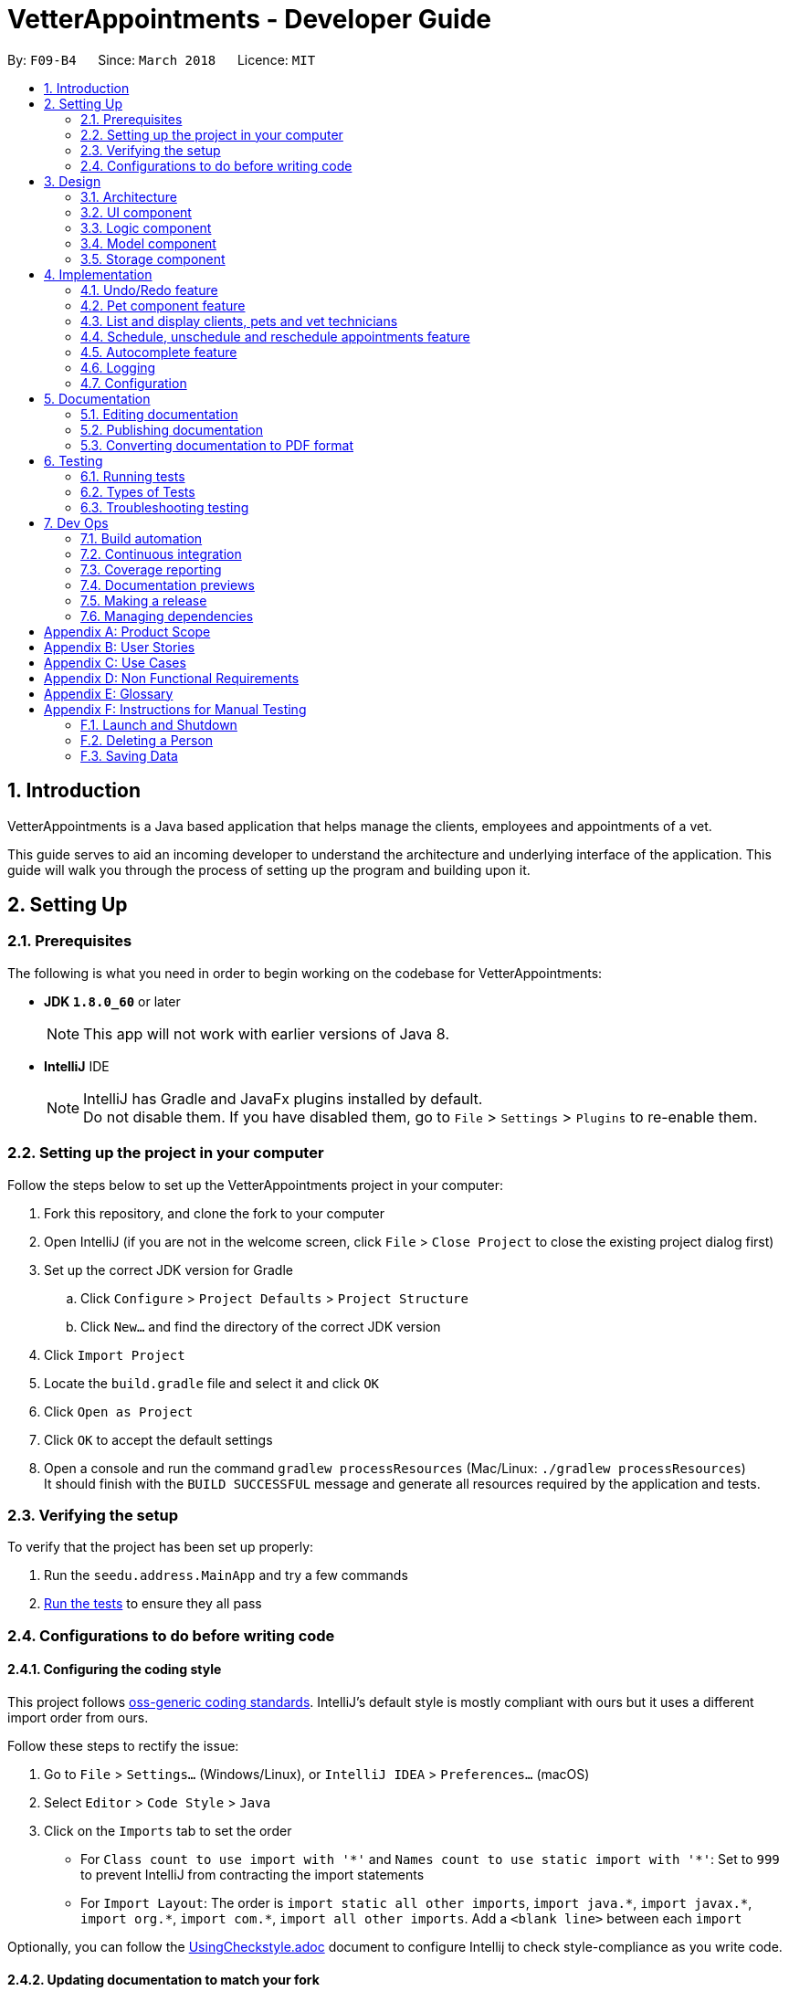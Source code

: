 = VetterAppointments - Developer Guide
:toc:
:toc-title:
:toc-placement: preamble
:sectnums:
:imagesDir: images
:stylesDir: stylesheets
:xrefstyle: full
ifdef::env-github[]
:tip-caption: :bulb:
:note-caption: :information_source:
endif::[]
:repoURL: https://github.com/CS2103JAN2018-F09-B4/main/tree/master

By: `F09-B4`      Since: `March 2018`      Licence: `MIT`

== Introduction

VetterAppointments is a Java based application that helps manage the clients, employees and appointments of a vet.

This guide serves to aid an incoming developer to understand the architecture and underlying interface of the application.
This guide will walk you through the process of setting up the program and building upon it.

== Setting Up

=== Prerequisites

The following is what you need in order to begin working on the codebase for VetterAppointments:

* *JDK `1.8.0_60`* or later
+
[NOTE]
This app will not work with earlier versions of Java 8.
+

* *IntelliJ* IDE
+
[NOTE]
IntelliJ has Gradle and JavaFx plugins installed by default. +
Do not disable them. If you have disabled them, go to `File` > `Settings` > `Plugins` to re-enable them.


=== Setting up the project in your computer

Follow the steps below to set up the VetterAppointments project in your computer:

. Fork this repository, and clone the fork to your computer
. Open IntelliJ (if you are not in the welcome screen, click `File` > `Close Project` to close the existing project dialog first)
. Set up the correct JDK version for Gradle
.. Click `Configure` > `Project Defaults` > `Project Structure`
.. Click `New...` and find the directory of the correct JDK version
. Click `Import Project`
. Locate the `build.gradle` file and select it and click `OK`
. Click `Open as Project`
. Click `OK` to accept the default settings
. Open a console and run the command `gradlew processResources` (Mac/Linux: `./gradlew processResources`) +
It should finish with the `BUILD SUCCESSFUL` message and generate all resources required by the application and tests.

=== Verifying the setup

To verify that the project has been set up properly:

. Run the `seedu.address.MainApp` and try a few commands
. <<Testing,Run the tests>> to ensure they all pass

=== Configurations to do before writing code

==== Configuring the coding style

This project follows https://github.com/oss-generic/process/blob/master/docs/CodingStandards.adoc[oss-generic coding standards]. IntelliJ's default style is mostly compliant with ours but it uses a different import order from ours. +

Follow these steps to rectify the issue:

. Go to `File` > `Settings...` (Windows/Linux), or `IntelliJ IDEA` > `Preferences...` (macOS)
. Select `Editor` > `Code Style` > `Java`
. Click on the `Imports` tab to set the order

* For `Class count to use import with '\*'` and `Names count to use static import with '*'`: Set to `999` to prevent IntelliJ from contracting the import statements
* For `Import Layout`: The order is `import static all other imports`, `import java.\*`, `import javax.*`, `import org.\*`, `import com.*`, `import all other imports`. Add a `<blank line>` between each `import`

Optionally, you can follow the <<UsingCheckstyle#, UsingCheckstyle.adoc>> document to configure Intellij to check style-compliance as you write code.

==== Updating documentation to match your fork

After forking the repository, links in the documentation will still point to the `CS2103JAN2018-F09-B4/main` repository.
If you plan to develop this as a separate product (i.e. instead of contributing to `CS2103JAN2018-F09-B4/main`), you should replace the URL in the variable `repoURL` in `DeveloperGuide.adoc` and `UserGuide.adoc` with the URL of your fork.

==== Setting up CI

Set up Travis to perform Continuous Integration (CI) for your fork. See <<UsingTravis#, UsingTravis.adoc>> to learn how to set it up.

After setting up Travis, you can optionally set up coverage reporting for your team fork (see <<UsingCoveralls#, UsingCoveralls.adoc>>).

[NOTE]
Coverage reporting could be useful for a team repository that hosts the final version but it is not that useful for your personal fork.

Optionally, you can set up AppVeyor as a second CI (see <<UsingAppVeyor#, UsingAppVeyor.adoc>>).

[NOTE]
Having both Travis and AppVeyor ensures your App works on both Unix-based platforms and Windows-based platforms (Travis is Unix-based and AppVeyor is Windows-based).


== Design

[[Design-Architecture]]
=== Architecture

The *_Architecture Diagram_* given below in figure 3-1 explains the high-level design of the application.

.Architecture Diagram
image::Architecture.png[width="600", caption="Figure 3-1. "]

[TIP]
The `.pptx` files used to create diagrams in this document can be found in the link:{repoURL}/docs/diagrams/[diagrams] folder. To update a diagram, modify the diagram in the pptx file, select the objects of the diagram, and choose `Save as picture`.

Given below is a quick overview of each component.

`Main` has only one class called link:{repoURL}/src/main/java/seedu/address/MainApp.java[`MainApp`]. It is responsible for:

* At application launch: Initializing the components in the correct sequence, and connecting them up with each other
* At application shut down: Shutting down the components and invoking cleanup methods where necessary

`Commons` represents a collection of classes used by multiple other components. These classes can be found in the seedu.addressbook.commons package.
Two of those classes play important roles at the architecture level:

* `EventsCenter`: This class (written using https://github.com/google/guava/wiki/EventBusExplained[Google's Event Bus library]) is used by components to communicate with other components using events (i.e. a form of _Event Driven_ design)
* `LogsCenter`: This class is used by many other classes to write log messages to the application's log file

The rest of the application consists of the following four components:

* <<Design-Ui,*`UI`*>>: Handles the user interface of the application
* <<Design-Logic,*`Logic`*>>: Executes commands
* <<Design-Model,*`Model`*>>: Holds the data of the application in-memory
* <<Design-Storage,*`Storage`*>>: Reads data from, and writes data to the hard disk

Note that each of the four components:

* Define its _API_ in an `interface` with the same name as the component
* Expose its functionality using a `{Component Name}Manager` class

For example, the `Logic` component (see Figure 3-2 given below) defines its API in the `Logic.java` interface and exposes its functionality using the `LogicManager.java` class.

.Logic Component Class Diagram
image::LogicClassDiagram.png[width="800", caption="Figure 3-2. "]

[discrete]
==== Events-Driven nature of the design

Figure 3-3 shows a _Sequence Diagram_ of how the components interact for the scenario where the user issues the command `delete 1`.

.Sequence Diagram of Component Interactions for `delete 1` Command (part 1)
image::SDforDeletePerson.png[width="800", caption="Figure 3-3. "]

[NOTE]
Note how the `Model` simply raises a `AddressBookChangedEvent` when the application's data is changed, instead of asking the `Storage` to save the updates to the hard disk.

The diagram below (Figure 3-4) shows how the `EventsCenter` reacts to that event, which eventually results in the updates being saved to the hard disk and the status bar of the UI being updated to reflect the 'Last Updated' time.

.Sequence Diagram of Component Interactions for `delete 1` Command (part 2)
image::SDforDeletePersonEventHandling.png[width="800", caption="Figure 3-4. "]

[NOTE]
Note how the event is propagated through the `EventsCenter` to the `Storage` and `UI` without `Model` having to be coupled to either of them. This is an example of how this Event Driven approach helps us reduce direct coupling between components.

The following four sections in this guide will give more details of each component.

[[Design-Ui]]
=== UI component

The diagram below (Figure 3-5) represents the structure of the `UI` componenet in VetterAppointments.

.Structure of the UI Component
image::UiClassDiagram.png[width="800", caption="Figure 3-5. "]

*API* : link:{repoURL}/src/main/java/seedu/address/ui/Ui.java[`Ui.java`]

As seen in figure 3-5, `UI` consists of a `MainWindow` that is made up of parts e.g.`CommandBox`, `ResultDisplay`, `ClientListPanel`,
`PetListPanel`, `VetTechnicianListPanel`, `ApptListPanel`, `StatusBarFooter` etc.
All these, including the `MainWindow`, inherit from the abstract `UiPart` class.

The `UI` component uses the JavaFx UI framework. The layout of these UI parts are defined in matching `.fxml` files that can be found in the `src/main/resources/view` folder.
For example, the layout of the link:{repoURL}/src/main/java/seedu/address/ui/MainWindow.java[`MainWindow`] is specified in link:{repoURL}/src/main/resources/view/MainWindow.fxml[`MainWindow.fxml`].

The `UI` component:

* Executes user commands using the `Logic` component
* Binds itself to some data in the `Model` so that the UI can auto-update when data in the `Model` changes
* Responds to events raised from various parts of the application and updates the UI accordingly

[[Design-Logic]]
=== Logic component

The diagram below (Figure 3-6) represents the structure of the `Logic` componenet in VetterAppointments.

[[fig-LogicClassDiagram]]
.Structure of the Logic Component
image::LogicClassDiagram.png[width="800", caption="Figure 3-6. "]

Figure 3-7 shows finer details concerning `XYZCommand` and `Command` in Figure 3-6.

.Structure of Commands in the Logic Component.
image::LogicCommandClassDiagram.png[width="800", caption="Figure 3-7. "]

*API* :
link:{repoURL}/src/main/java/seedu/address/logic/Logic.java[`Logic.java`]

`Logic` uses the `AddressBookParser` class to parse the user command.
This results in a `Command` object which is executed by the `LogicManager`.
The command execution can affect the `Model` (e.g. adding a person) and/or raise events.
The result of the command execution is encapsulated as a `CommandResult` object which is passed back to the `Ui`.

Figure 3-8 shows the Sequence Diagram for interactions within the `Logic` component for the `execute("delete 1")` API call.

.Sequence Diagram of Interactions Inside the Logic Component for the `delete 1` Command
image::DeletePersonSdForLogic.png[width="800", caption="Figure 3-8. "]

[[Design-Model]]
=== Model component

The diagram below (Figure 3-9) represents the structure of the `Model` componenet in VetterAppointments.

.Structure of the Model Component
image::ModelClassDiagram.png[width="800", caption="Figure 3-9. "]

*API* : link:{repoURL}/src/main/java/seedu/address/model/Model.java[`Model.java`]

`Model` represents the in-memory model of VetterAppointments data. All the data is managed by the `ModelManager` which can modify the data in the `AddressBook`. All the data are stored in `ObservableList<...>` within the `AddressBook`, any data modification will update the respective objects `ObservableList<...>`.

The `Model` component:

* Stores a `UserPref` object that represents the user's preferences
* Stores the application's data
* Exposes several unmodifiable `ObservableList<...>` for each object that can be 'observed' so that the UI can bound to this list and automatically update the UI when the data in the list changes
* Does not depend on any of the other three components

[[Design-Storage]]
=== Storage component

The diagram below (Figure 3-10) represents the structure of the `Storage` componenet in VetterAppointments.

.Structure of the Storage Component
image::StorageClassDiagram.png[width="800", caption="Figure 3-10. "]

*API* : link:{repoURL}/src/main/java/seedu/address/storage/Storage.java[`Storage.java`]

`Storage` reads and write data from and to the computer local storage. The `StorageManager` handles the storage of the data in local storage. On application start, the `Storage` component will load the data from local storage into the application. Whenever the data is modified, `StorageManager` will then write the changes to the local storage.

The `Storage` component:

* Saves `UserPref` objects in json format and read it back
* Saves the application's data in xml format and read it back

== Implementation

This section describes some noteworthy details on how certain features are implemented.

// tag::undoredo[]
=== Undo/Redo feature
==== Current implementation

The undo/redo mechanism is facilitated by an `UndoRedoStack`, which resides inside `LogicManager`. It supports undoing and redoing of commands that modifies the state of VetterAppointments (e.g. `add`, `edit`). Such commands will inherit from `UndoableCommand`.

`UndoRedoStack` only deals with `UndoableCommands`. Commands that cannot be undone will inherit from `Command` instead. Figure 4-1 shows the inheritance diagram for commands.

.Logic Command Class Diagram
image::LogicCommandClassDiagram.png[width="800", caption="Figure 4-1. "]

As you can see from the diagram, `UndoableCommand` adds an extra layer between the abstract `Command` class and concrete commands that can be undone, such as the `DeleteCommand`. Note that extra tasks need to be done when executing a command in an _undoable_ way, such as saving the state of VetterAppointments before execution. `UndoableCommand` contains the high-level algorithm for those extra tasks while the child classes implements the details of how to execute the specific command. Note that this technique of putting the high-level algorithm in the parent class and lower-level steps of the algorithm in child classes is also known as the https://www.tutorialspoint.com/design_pattern/template_pattern.htm[template pattern].

Commands that are not undoable are implemented this way:
[source,java]
----
public class ListCommand extends Command {
    @Override
    public CommandResult execute() {
        // ... list logic ...
    }
}
----

With the extra layer, the commands that are undoable are implemented this way:
[source,java]
----
public abstract class UndoableCommand extends Command {
    @Override
    public CommandResult execute() {
        // ... undo logic ...

        executeUndoableCommand();
    }
}

public class DeleteCommand extends UndoableCommand {
    @Override
    public CommandResult executeUndoableCommand() {
        // ... delete logic ...
    }
}
----

Suppose that the user has just launched the application. The `UndoRedoStack` will be empty at the beginning.

The user executes a new `UndoableCommand`, `delete 5`, to delete the 5th client in VetterAppointments. The current state of VetterAppointments is saved before the `delete 5` command executes. The `delete 5` command will then be pushed onto the `undoStack` as shown below in figure 4-2 (the current state is saved together with the command).

.Undo/Redo Initial Stack Diagram
image::UndoRedoStartingStackDiagram.png[width="800", caption="Figure 4-2. "]

As the user continues to use the program, more commands are added into the `undoStack`. For example, the user may execute `add n/David ...` to add a new person and the command will be pushed onto the `undoStack` as shown below in figure 4-3.

.Undo/Redo New Command Stack Diagram
image::UndoRedoNewCommand1StackDiagram.png[width="800", caption="Figure 4-3. "]

[NOTE]
If a command fails its execution, it will not be pushed to the `UndoRedoStack` at all.

The user now decides that adding the person was a mistake, and decides to undo that action using `undo`.

The program will pop the most recent command out of the `undoStack` and push it back to the `redoStack` as shown below in figure 4-4. Next the program will restore the VetterAppointments to the state before the `add` command was executed.

.Undo/Redo Executed Undo Command Stack Diagram
image::UndoRedoExecuteUndoStackDiagram.png[width="800", caption="Figure 4-4. "]

[NOTE]
If the `undoStack` is empty, then there are no other commands left to be undone, and an `Exception` will be thrown when popping the `undoStack`.

Figure 4-5 shows a sequence diagram of how the undo operation works:

.Sequence Diagram of Undo/Redo operation
image::UndoRedoSequenceDiagram.png[width="800", caption="Figure 4-5. "]

The redo does the exact opposite (pops from `redoStack`, push to `undoStack`, and restores VetterAppointments to the state after the command is executed).

[NOTE]
If the `redoStack` is empty, then there are no other commands left to be redone, and an `Exception` will be thrown when popping the `redoStack`.

The user now decides to execute a new command, `clear`. As before, `clear` will be pushed into the `undoStack`. This time the `redoStack` is no longer empty. It will be purged as it no longer make sense to redo the `add n/David` command, as shown below in figure 4-6 (this is the behavior that most modern desktop applications follow).

.Undo/Redo New Command Stack Diagram (Clear)
image::UndoRedoNewCommand2StackDiagram.png[width="800", caption="Figure 4-6. "]

Commands that are not undoable are not added into the `undoStack`. For example, `list`, which inherits from `Command` rather than `UndoableCommand`, will not be added after execution, as shown below in figure 4-7.

.Undo/Redo New Command Stack Diagram (List)
image::UndoRedoNewCommand3StackDiagram.png[width="800", caption="Figure 4-7. "]

Figure 4-8 below shows the activity diagram that summarize what happens inside the `UndoRedoStack` when a user executes a new command.

.Undo/Redo Activity Digram
image::UndoRedoActivityDiagram.png[width="650", caption="Figure 4-8. "]

==== Design considerations

===== Aspect: Implementation of `UndoableCommand`

* **Alternative 1 (current choice):** Add a new abstract method `executeUndoableCommand()`
** Pros: We will not lose any undone/redone functionality as it is now part of the default behaviour. Classes that deal with `Command` do not have to know that `executeUndoableCommand()` exist.
** Cons: It is hard for new developers to understand the template pattern.
* **Alternative 2:** Just override `execute()`
** Pros: It does not involve the template pattern, so it is easier for new developers to understand.
** Cons: Classes that inherit from `UndoableCommand` must remember to call `super.execute()` or they will lose the ability to undo/redo.

===== Aspect: How undo & redo executes

* **Alternative 1 (current choice):** Save a copy of the entire data of VetterAppointments
** Pros: It is easy to implement.
** Cons: There may be performance issues in terms of memory usage.
* **Alternative 2:** Modify each individual command to undo/redo by itself.
** Pros: Less memory will be used (e.g. for `delete`, just save the person being deleted).
** Cons: We must ensure that the implementation of each individual command are correct.


===== Aspect: Type of commands that can be undone/redone

* **Alternative 1 (current choice):** Only include commands that modifies VetterAppointments (`add`, `clear`, `edit`).
** Pros: We only revert changes that are hard to change back (the view can easily be re-modified as no data are lost).
** Cons: The user might think that undo also applies when the list is modified (undoing filtering for example), only to realize that it does not do that, after executing `undo`.
* **Alternative 2:** Include all commands
** Pros: It might be more intuitive for the user.
** Cons: The user has no way of skipping such commands if he or she just want to reset the state of VetterAppointments and not the view.


===== Aspect: Data structure to support the undo/redo commands

* **Alternative 1 (current choice):** Use separate stack for undo and redo
** Pros: It is easy to understand for new Computer Science student undergraduates to understand, who are likely to be * the new incoming developers of our project.
** Cons: The logic is duplicated twice. For example, when a new command is executed, we must remember to update * both `HistoryManager` and `UndoRedoStack`.
* **Alternative 2:** Use `HistoryManager` for undo/redo
** Pros: We do not need to maintain a separate stack, and just reuse what is already in the codebase.
** Cons: We are required to deal with commands that have already been undone: We must remember to skip these commands. This violates Single Responsibility Principle and Separation of Concerns as `HistoryManager` now needs to do two different things.
// end::undoredo[]

// tag::mdazharPet[]
=== Pet component feature

==== Reasons for implementation

VetterAppointments is designed for vets to manage his team of vet technicians, clients and most importantly, the pets.
The Pet component feature stores the necessary Pet details like name, gender, age, tags as well as appointments.
Such details are essential to facilitate other functions such as viewing the client's appointments and the pet's appointments on the GUI.

==== Current implementation

*Model component* +
Currently the `Pet` object is initialized by calling it's constructor. The constructor
initializes the four fields of `Pet` to respective arguments supplied by the user. +

*Constructing a `Pet` object*
[source,java]
----
public Pet(PetName petName, PetAge petAge, PetGender petGender, Set<Tag> tags) {
    requireAllNonNull(petName, petAge, petGender, tags);
    this.petName = petName;
    this.petAge = petAge;
    this.petGender = petGender;
    this.tags = tags;
}
----
Explanation for arguments: +

`PetName`: A class that takes in a String supplied by the user with the prefix `pn/`. It stores the details of the pet name
and creates an object for the `Pet` constructor to consume.
[NOTE]
The `PetName` validates the name of the pet supplied. Only alphanumeric characters are allowed. +

The constraints for a valid pet name is implemented this way:
[source,java]
----
public static final String PETNAME_VALIDATION_REGEX = "[\\p{Alnum}][\\p{Alnum} ]*";
----

`PetAge`: A class that takes in a String supplied by the user with the prefix `pa/`. It then stores the details of the pet age
and creates an object for the `Pet` constructor to consume.
[NOTE]
The `PetAge` validates the age supplied by the user. Only 1-2 digit numbers are allowed. +

The constraints for a valid pet age is implemented this way:
[source,java]
----
public static final String PET_VALIDATIONS_REGEX = "\\d{1,2}";
----

`Petgender`: A class that takes in a String supplied by the user with the prefix `pg/`. It stores the pet gender details
and creates an object for the `Pet` constructor to consume.
[NOTE]
The `PetGender` validates for supplied gender. Only M or F is allowed, representing Male or Female.
It is case insensitive. +

The constraints for a valid pet gender is implemented this way:
[source,java]
----
public static final String GENDER_VALIDATION_REGEX = "[m,f,M,F]";
----

`Set<Tag>`: In addition to the PetName, PetAge and PetGender, a `Set<Tag>` is also needed for the construction of a `Pet` object. +
[NOTE]
The tags for a pet is used to represent the species and breed for that particular pet. +

All the `Pet` objects that were created in the program will be stored in a class called `UniquePetList`.
The `UniquePetList` class ensures that no duplicates of the same pet are stored inside the program.

The figure below shows a simple overview of the `Pet` class. +

.Pet class diagram snippet
image::pet_diagram_snippet.png[width="780", caption="Figure 4-9. "]

*Logic component* +
The `Pet` object interacts with several commands in the program. +

. `addp`
. `deletep`
. `addappttopet`
. `removeapptfrompet`
. `sortp`

*Storage component* +
All pet details will be stored in a separate XML file.

*UI component* +
All pet information will be displayed in the UI in a `PetListPanel`. All changes made to the pet will be reflected immediately after interacting with the commands.

==== Design considerations

===== Aspect: Implementation of Appointment class,  Pet class & Client class
* *Alternative 1 (current choice):* Make a wrapper class that associates
a pet and a client together. With that association class, insert the object into
an appointment object. Have the appointment class that sets and gets the client
and pet association class.
** Pros: Reduces coupling and increases cohesion. The appointment class will now be
the overheading class that takes in the pet and client.
** Cons: Increases the code and program complexity. To amend the details of a client/pet
after insertion into an appointment will be inefficient.

* *Alternative 2:* Make the Pet class take in Appointment and Client object.
** Pros: Querying each component will be simplified and fast. Code will be easier to
understand while still respecting the OOP principle.
** Cons: Hugely increases coupling. There will be too many null objects or dependencies
on other class components.
// end::mdazharPet[]

// tag::listperson[]
=== List and display clients, pets and vet technicians

==== Current implementation

The side bar of the user interface implements a `TabPane` with three tabs,
'Client', 'Pet' and 'Vet Tech' where clicking on each tab will show the
corresponding list. We will use the pet list to demonstrate the implementation.

The 'Pet' `Tab` consists of a `StackPane` called `petListPanelPlaceholder` in the `MainWindow.fxml` file.

In the `MainWindow.java` file, the `petListPanel`
retrieves the updated list of pets from `logic`, and the `petListPanel` is added to `petListPanelPlaceholder` to be displayed this way:

[source, java]
----
public class MainWindow extends UiPart<Stage> {
    void fillInnerParts() {
        petListPanel = new PetListPanel(logic.getFilteredPetList());
        petListPanelPlaceholder.getChildren().add(petListPanel.getRoot());
        // ...other placeholders...
    }
}
----

The `PetListPanel` is a `ListView` which contains a list of `PetCard` which is implemented this way:

[source, java]
----
public class PetListPanel extends UiPart<Region> {

    @FXML
    private ListView<PetCard> petListView;

    private void setConnections(ObservableList<Pet> petList) {
        ObservableList<PetCard> mappedList = EasyBind.map(
                petList, (pet) -> new PetCard(pet, petList.indexOf(pet) + 1));
        petListView.setItems(mappedList);
        petListView.setCellFactory(listView -> new PetListViewCell());
    }
}
----

The `PetCard` contains a single pet and sets the pet's details and the layout of the display of details.

Figure 4-10 below is a screenshot of the final displayed pet list, where each pet, for example 'Garfield',
is contained in a `PetCard`, and the cards of all pets are presented in a list form by using `PetListPanel`.

.Screenshot of a List of Pets
image::list_pet.PNG[width="350" caption="Figure 4-10. "]

Aside from toggling the lists by clicking on the tabs, the `list` command is implemented to take in a parameter
of either 'client', 'pet' or 'vettech' so that the list view updates appropriately when the `list` command is used.

Depending on the parameter, the `ListCommand` creates and adds `ChangeListTabEvent`
to `EventCenter`, which is implemented this way:
[source, java]
----
public class ListCommand extends Command {
    @Override
        public CommandResult execute() throws CommandException {

            switch (targetType) {
            case "pet":
                model.updateFilteredPetList(PREDICATE_SHOW_ALL_PET);
                EventsCenter.getInstance().post(new ChangeListTabEvent(1));
                break;
                // ...other cases...
            }
            // ...return...
        }
}
----

The `MainWindow` then handles the `ChangeListTabEvent` by changing to the corresponding list on the UI display,
and updates `logic` with the index of the current list so that other commands like `edit` and `delete`
can perform the command on the correct list, which is implemented this way:

[source, java]
----
public class MainWindow extends UiPart<Stage> {
    @Subscribe
    private void handleChangeListTabEvent(ChangeListTabEvent event) {
        changeTo(event.targetList);
        logic.setCurrentList(event.targetList);
    }
    private void changeTo(int list) {
        Platform.runLater(() -> {
            listPanel.getSelectionModel().select(list);
        });
    }
}
----

With this implementation, whether changing list by mouse-click or by command,
the application always contains the index of the current list being viewed,
so that the correct list will be displayed, and so that all other commands will
be executed on the correct list.

==== Design considerations
===== Aspect: Implementation of toggling between lists
* **Alternative 1 (current choice):** Client, Pet and Vet Tech lists are stored in three separate tabs,
and an event is handled to toggle between the tabs to display the corresponding list
** Pros: There are clickable tabs on the UI for easy toggling with both typing and mouse-click.
** Cons: The `MainWindow` needs to handle the event to switch to the correct tab.
* **Alternative 2:** Have a single display without tabs, and update it with either Client, Pet or Vet Tech list when the `list`
command is executed
** Pros: There is no need to create a new event and handle it.
** Cons: The displayed list needs to be updated every time `list` command is executed, reducing efficiency.
// end::listperson[]

// tag::scheduleappt[]
=== Schedule, unschedule and reschedule appointments feature
==== Reasons for implementation
These features support the main functionality of *VetterAppointments* which is to facilitate the process of scheduling and organizing appointments.

==== Current implementation
*Model component* +
In order to schedule an appointment, the Vet must create an appointment by specifying the date, time, duration and a brief description.

The diagram figure 4-11 below illustrates the overview of the appointment class. +

.Overview the Appointment Class in VetterAppointments
image::ModelAppointmentClassDiagram.png[width="780", caption="Figure 4-11. "]

As you can see from the class diagram figure 4-11, there are four attributes of an appointment and each of them is implemented by an individual class.


We are not using the java date and time class but implementing our self-defined classes. The reason is to check the invalidity more efficiently.

The diagrams figure 4-12 below shows the class diagram for date and time. +

.Date and Time Class Diagram Snippets
image::AppointmentClassDemo.png[width="500", caption="Figure 4-12. "]

The methods to check for for a valid date are implemented this ways:

* check for format

[source,java]
----
 public static final String DATE_VALIDATION_REGEX =
            "([2-9][0-9][1-9][89])-(0?[1-9]|1[012])-(0?[1-9]|[12][0-9]|3[01])";
----
By checking the date regex, only date entered in the format of YYYY-MM-DD will be accepted.

* check for valid years

[source,java]
----
private static final int YEAR_LOWER_BOUND = 2018;

public static boolean isValidYear(int test) {
        return test >= YEAR_LOWER_BOUND;
    }
----

[NOTE]
The year should be later than 2018.

* check for valid days

The code below shows all static values used to check for the validity of a given date.

[source,java]
----
private static final int BIG_MONTH_DAY = 31;
private static final int SMALL_MONTH_DAY = 30;
private static final int FEB_LEAP_YEAR_DAY = 29;
private static final int FEB_NONLEAP_YEAR_DAY = 28;
private  static final String[] BIG_MONTH = {"01", "03", "05", "07", "08", "10", "12"};
private  static final String[] SMALL_MONTH = {"04", "06", "09", "11"};
----

The code below shows actual implementation on validating values for a given date.
[source,java]
----
public static Boolean isValidDaysInMonth(String test) {
        int testYear = getYear(test);
        String testMonth = getMonth(test);
        int testDay = getDay(test);
        int daysInMonth;

        if (Arrays.asList(BIG_MONTH).contains(testMonth)) {
            daysInMonth = BIG_MONTH_DAY;
        } else if (Arrays.asList(SMALL_MONTH).contains(testMonth)) {
            daysInMonth = SMALL_MONTH_DAY;
        } else {
            if (isLeapYear(testYear)) {
                daysInMonth = FEB_LEAP_YEAR_DAY;
            } else {
                daysInMonth = FEB_NONLEAP_YEAR_DAY;
            }
        }
        return testDay <= daysInMonth;
    }
----

By checking whether the given month is big, small or February, we can compare the day entered with the last day in the month.
If the the day given is less than or equal to the last day in the month then the date entered by the user can be considered valid.

The code below shows how to determine a leap year:
[source,java]
----
private static final int LEAP_YEAR_DIVIDER = 4;
private static final int CENTURY_YEAR_DIVIDER = 100;
private static final int CENTURY_LEAP_YEAR_DIVIDER = 400;
private static final int LEAP_YEAR_REMAINDER = 0;

 public static boolean isLeapYear(int test) {
    if ((test % CENTURY_LEAP_YEAR_DIVIDER == LEAP_YEAR_REMAINDER)
        || ((test % LEAP_YEAR_DIVIDER == LEAP_YEAR_REMAINDER)
        && (test % CENTURY_YEAR_DIVIDER != LEAP_YEAR_REMAINDER))) {
        return true;
    } else {
        return false;
    }
 }
----


The method to check for a valid time is implemented this way:

[source,java]
----
 public static final String TIME_VALIDATION_REGEX = "([01]?[0-9]|2[0-3]):([0-5][0-9])";
----
By checking the time regex, only time entered in the format of HH:MM will be accepted.

[NOTE]
Time is expressed in 24 hour format hence hour ranges from 00 to 23 and minute from 01 to 60. +

The diagram(Figure 4-13) below shows the class diagram of duration. +

.Duration Class Diagram Snippet
image::AppointmentClassDemo2.png[width="500", caption="Figure 4-13. "]

The method to check for a valid duration is implemented this way:
[source,java]
----
 public static final String DURATION_VALIDATION_REGEX = "(1[5-9]|[2-9][0-9]|1[01][0-9]|120)";
----

[NOTE]
Duration can be either two or three digit number and the value is in minute.

The diagram figure 4-14 below shows the class diagram of appointment. +

.Appointment Class Diagram Snippet
image::AppointmentClassDemo3.png[width="500", caption="Figure 4-14. "]

To differentiate appointments, the equals method is implemented this way:

[source,java]
----
public boolean equals(Object other) {
    ......
    ......
    Appointment otherAppointment = (Appointment) other;
    return otherAppointment.getDate().equals(this.getDate())
           && otherAppointment.getTime().equals(this.getTime());
}
----

[NOTE]
Only date and time are responsible for duplicate appointments.

*Logic component* +
The following sequence diagram figure 4-15 shows how the schedule command works. +

.Sequence Diagram of Interactions inside the Logic Component for `schedule date time duration` Command
image::ScheduleLogicSequenceDiagram.png[width="800", caption="Figure 4-15. "]

As you can see from the above diagram, the schedule command first goes to the `logicManager` and then gets parsed by the `ScheduleCommandParser`.
After getting the appointment object from `Model`, the command result is returned to `LogicManager`.

*Storage component* +
The following diagram figure 4-16 shows how the appointment is being stored in VetterAppointments. +

.Appointment Storage Class Diagram
image::AppointmentStorageClassDiagram.png[width="800", caption="Figure 4-16. "]

As shown in the above diagram figure 4-16, appointments are saved and read back in xml format.

==== Design considerations

===== Aspect: Implementation of appointment class
* ** Alternative 1 (current choice): ** Use aggregation association
** Pros: All objects such as date, time, duration and description can survive individually which means ending one entity will not effect the other entity.
Aggregation also helps to reduce class coupling.
** Cons: The association is weak.
* ** Alternative 2: **Use composition association
** Pros: It ensures a strong association between all parts.
** Cons: The composed objects cannot exist without the other entity.

==== Aspect: Implementation of date and time classes
* ** Alternative 1: **(current choice) Use self defined classes
** Pros: You have the full knowledge of the implementation of the methods and characteristic of attributes. As a result, you can customize the class to make it answer quries more efficiently.
** Cons: It is easier to make mistake when implementing the methods.
* ** Alternative 2: ** Use java class library
** Pros: It is very simple to use. You only care about the functions rather than the implementation.
** Cons: The lack of the knowledge about implementation make the debugging hardr. In addition, you may need to create extra methods in order to perform certain functions that are not defined in the class.
// end::scheduleappt[]

// tag::autocomplete[]
=== Autocomplete feature

==== Reasons for implementation

The autocomplete feature will allow vets to type their commands quicker as some of the commands require several input from the vet. With the autocomplete feature, vets will be able to execute commands faster to save time.

==== Current implementation

The autocomplete mechanism is facilitated by `AutoCompleteManager`, which resides inside `LogicManager`. It supports the auto completion of incomplete commands by providing a list of auto completed command from a given incomplete command.

A underlying `Trie` data structure is used to facilitate the `AutoCompleteManager` functionality.
The `Trie` only supports the auto completion of commands provided by `AutoCompleteManager`. The `CommandParameterSyntaxHandler` which resides in `AutocompleteManager` supports the auto completion of parameters for commands.

Figure 4-17 shows the class diagram of the autocomplete implementation.

.AutoComplete Implementation Class Diagram
image::LogicAutoCompleteClassDiagram.png[width="800", caption="Figure 4-17. "]

The `CommandBox` will interact with the AutoCompleteManager from using the `LogicManager`.
When the user presses tab in the command box area, the `CommandBox` will handle the tab key press and executes the `autoCompleteUserInput()` method.

[source,java]
----
public class CommandBox extends UiPart<Region> {

    private void handleKeyPress(KeyEvent keyEvent) {
        switch (keyEvent.getCode()) {
        // ... other cases ...
        case TAB:
            keyEvent.consume();
            autoCompleteUserInput();
            break;
        default:
            // let JavaFx handle the keypress
        }
    }

    /* Shows auto completed text or suggestions on the UI */
    private void autoCompleteUserInput() {
        // ... auto complete logic ...

        if (isTabDoubleTap()) {
            // ... show suggestion on UI logic ...
        }
    }

}
----

The `isTabDoubleTap()` method will check if the user presses tab twice in quick succession. If true, the `CommandBox` will show a list of command suggestions for the current user input.


==== Design considerations

===== Aspect: Implementation of autocomplete capability

* **Alternative 1 (current choice):** Add a manager class to handle all autocomplete behaviour
** Pros: The class will allow for more code abstraction and can also be implemented elsewhere.
** Cons: New developers will need to throughly understand the class interactions.
* **Alternative 2:** Add the autocomplete logic simply in the `Commandbox`
** Pros: Other classes are not involved, making it easier for new developers to understand.
** Cons: It breaks the Single Responsibility Principle.

===== Aspect: Implementation of algorithm

* **Alternative 1 (current choice):** Use a Trie data structure
** Pros: Software performance will be better.
** Cons: It is difficult to implement.
* **Alternative 2:** Iterate through all possible commands to find match prefix
** Pros: It is easier to implement.
** Cons: It may result in performance loss if there are too many commands.
// end::autocomplete[]

=== Logging

We are using `java.util.logging` package for logging. The `LogsCenter` class is used to manage the logging levels and logging destinations.

The logging level can be controlled using the `logLevel` setting in the configuration file (See <<Implementation-Configuration>>).

The `Logger` for a class can be obtained using `LogsCenter.getLogger(Class)` which will log messages according to the specified logging level.
Currently log messages are output through the `Console` and to a `.log` file.

These are the four logging levels:

* `SEVERE` : A critical problem has been detected which may possibly cause the termination of the application
* `WARNING` : The user can continue, but with caution
* `INFO` : Information showing the noteworthy actions by the App
* `FINE` : Details that is not usually noteworthy but may be useful in debugging e.g. print the actual list instead of just its size

[[Implementation-Configuration]]
=== Configuration

Certain properties of the application can be controlled (e.g App name, logging level) through the configuration file (default: `config.json`).


== Documentation

We use asciidoc for writing documentation.

[NOTE]
We chose asciidoc over Markdown because asciidoc, although a bit more complex than Markdown, provides more flexibility in formatting.

=== Editing documentation

See <<UsingGradle#rendering-asciidoc-files, UsingGradle.adoc>> to learn how to render `.adoc` files locally to preview the end result of your edits.
Alternatively, you can download the AsciiDoc plugin for IntelliJ, which allows you to preview the changes you have made to your `.adoc` files in real-time.

=== Publishing documentation

See <<UsingTravis#deploying-github-pages, UsingTravis.adoc>> to learn how to deploy GitHub Pages using Travis.

=== Converting documentation to PDF format

We use https://www.google.com/chrome/browser/desktop/[Google Chrome] for converting documentation to PDF format, as Chrome's PDF engine preserves hyperlinks used in webpages.

Here are the steps to convert the project documentation files to PDF format:

.  Follow the instructions in <<UsingGradle#rendering-asciidoc-files, UsingGradle.adoc>> to convert the AsciiDoc files in the `docs/` directory to HTML format
.  Go to your generated HTML files in the `build/docs` folder, right click on them and select `Open with` -> `Google Chrome`
.  Within Chrome, click on the `Print` option in Chrome's menu
.  Set the destination to `Save as PDF`, then click `Save` to save a copy of the file in PDF format. For best results, use the settings indicated in the screenshot below

.Saving Documentation as PDF Files in Chrome
image::chrome_save_as_pdf.png[width="300" caption="Figure 5-1. "]

[[Testing]]
== Testing

=== Running tests

There are three ways to run tests.

[TIP]
The most reliable way to run tests is the 3rd one. The first two methods might fail some GUI tests due to platform/resolution-specific idiosyncrasies.

*Method 1: Using IntelliJ JUnit test runner*

To run all tests, right-click on the `src/test/java` folder and choose `Run 'All Tests'`.

To run a subset of tests, right-click on a test package, test class, or a test and choose `Run 'ABC'`.

*Method 2: Using Gradle*

To run all tests, open a console and run the command `gradlew clean allTests` (Mac/Linux: `./gradlew clean allTests`).

[NOTE]
See <<UsingGradle#, UsingGradle.adoc>> for more info on how to run tests using Gradle.

*Method 3: Using Gradle (headless)*

Thanks to the https://github.com/TestFX/TestFX[TestFX] library we use, our GUI tests can be run in the _headless_ mode. In the headless mode, GUI tests do not show up on the screen. That means the developer can do other things on the Computer while the tests are running.

To run tests in headless mode, open a console and run the command `gradlew clean headless allTests` (Mac/Linux: `./gradlew clean headless allTests`).

=== Types of Tests

We have two types of tests:

.  *GUI Tests* - These are tests involving the GUI. They include:
.. _System Tests_ that test the entire App by simulating user actions on the GUI. These are in the `systemtests` package
.. _Unit tests_ that test the individual components. These are in `seedu.address.ui` package
.  *Non-GUI Tests* - These are tests not involving the GUI. They include:
..  _Unit tests_ that target the lowest level methods/classes. +
e.g. `seedu.address.commons.StringUtilTest`
..  _Integration tests_ that check the integration of multiple code units (those code units are assumed to be working) +
e.g. `seedu.address.storage.StorageManagerTest`
..  Hybrids of unit and integration tests that check multiple code units as well as how they are connected together +
e.g. `seedu.address.logic.LogicManagerTest`


=== Troubleshooting testing
**Problem: `HelpWindowTest` fails with a `NullPointerException`.**

* Reason: One of its dependencies, `UserGuide.html` in `src/main/resources/docs` is missing.
* Solution: Execute Gradle task `processResources`.

== Dev Ops

=== Build automation

See <<UsingGradle#, UsingGradle.adoc>> to learn how to use Gradle for build automation.

=== Continuous integration

We use https://travis-ci.org/[Travis CI] and https://www.appveyor.com/[AppVeyor] to perform _Continuous Integration_ on our projects. See <<UsingTravis#, UsingTravis.adoc>> and <<UsingAppVeyor#, UsingAppVeyor.adoc>> for more details.

=== Coverage reporting

We use https://coveralls.io/[Coveralls] to track the code coverage of our projects. See <<UsingCoveralls#, UsingCoveralls.adoc>> for more details.

=== Documentation previews
When a pull request has changes to asciidoc files, you can use https://www.netlify.com/[Netlify] to see a preview of how the HTML version of those asciidoc files will look like when the pull request is merged. See <<UsingNetlify#, UsingNetlify.adoc>> for more details.

=== Making a release

Here are the steps to create a new release.

.  Update the version number in link:{repoURL}/src/main/java/seedu/address/MainApp.java[`MainApp.java`]
.  Generate a JAR file <<UsingGradle#creating-the-jar-file, using Gradle>>
.  Tag the repo with the version number. e.g. `v0.1`
.  https://help.github.com/articles/creating-releases/[Create a new release using GitHub] and upload the JAR file you created

=== Managing dependencies

A project often depends on third-party libraries. For example, VetterAppointments depends on the http://wiki.fasterxml.com/JacksonHome[Jackson library] for XML parsing. Managing these _dependencies_ can be automated using Gradle. For example, Gradle can download the dependencies automatically, which is better than these alternatives. +
a. Include those libraries in the repo (this bloats the repo size) +
b. Require developers to download those libraries manually (this creates extra work for developers)

[appendix]
== Product Scope

*Target user profile*:

* Occupation as a vet
* Has a need to manage a significant number of clients, pets and appointments
* Prefer desktop apps over other types
* Can type fast
* Prefers typing over mouse input
* Is reasonably comfortable using CLI apps

*Value proposition*:

Allow vets to easily manage their clients and schedule appointments

*Feature Contributions*:

*Jonathan Weng*

[none]
* *Major Enhancement*: Support auto-complete for all commands
+
[none]
** When the vet presses the 'Tab' button on the keyboard once while in the command box, the application
will auto-complete the text. Auto-complete support not only works on command words, but also when
searching for the names of existing clients, pets and vet technicians in the application. This will allow the vet
to partially type a command and quickly complete it to improve typing efficiency.
** When the vet presses the 'Tab' button on the keyboard twice in quick succession while in the command box,
the application will list down all possible text to be auto-completed to.

* *Minor Enhancement*: Support for adding clients and vet technicians to the application
+
[none]
** The `add` command now takes in a ROLE parameter (either 'Client' or 'VetTechnician')
so that the vet can add the new person to the correct list.
** The `delete` and `edit` command will also allow the vet to remove and edit clients and vet technicians.

// tag::mdazharEnhancements[]
*Md Azhar*

[none]
* *Major Enhancement*: A collection of commands that supports the Pet component and Appointment component.

. Pet class containing: PetName, PetAge, PetGender and Tag classes.
. AddPetCommand
. DeletePetCommand
. AddAppointmentToPetCommand
. RemoveAppointmentFromPetCommand
. SortAppointmentCommand
. SortClientCommand
. SortPetCommand
. UnscheduleCommand


[none]
** The Pet class component is the backbone of `addp`, `deletep`, `addappttopet`,
`removeapptfrompet`, `sortp` commands.
** The `addp` command adds a pet to a specified client based on the index provided by
the user. The `deletep` command is the converse of `addp`. It removes the pet from a
specified client.
** The `addapptopet` adds a specified appointment to a specified pet based on the index
provided. Likewise, `removeapptfrompet` is the converse of `addappttopet` command,
removing the specified appointment based on the appointment index from a pet.
** The `sortp` command sorts the existing pet objects in the XML file lexicographically.
** The `sortc` command sorts the existing client objects in the XML file lexicographically.
** The `sortappt` sorts the appointment objects in date then time. It automatically
sorts when scheduling a new appointment.
** The `unschedule` command removes a specified appointment object based on index.

All of the commands listed are Undoable and saved into the XML data file.

* *Minor Enhancement*: Implement aliases for command words +

[none]
** The aliases of command words will allow the vet to reduce the amount of typing
required for command words, to increase efficiency in using the application.

// end::mdazharEnhancements[]

// tag::wxEnhancements[]
*Choo Wen Xin*

[none]
* *Major Enhancement*: Support `listall` command and listing all appointments
+
[none]
** The UI will update and display all appointments in the main section of the application
listed in date order, and in time order within each (date) section. This is for the vet to
easily keep track of his/her appointments in chronological order.
** The `listall` command will take in an index parameter specifying a client, and will then display all the pets and appointments of
that particular client in a sidebar of the application. This is to easily see the relevant details when wanting to check a particular client.
The appropriate display on the UI will also be created.

* *Minor Enhancement*: Update `list`, `edit`, `delete` command and have display tabs for the lists
+
[none]
** The `list` command now takes in a parameter (either 'client', 'pet' or 'vettech')
and the `MainWindow` will handle the event created by the `list` command and toggle the tabs in the sidebar of the application and display the appropriate list
for easy viewing and keeping track. The tabs can be toggled by mouse-click as well.
** The `edit` and `delete` commands will be updated so that it only affect the index of the currently viewed list.
// end::wxEnhancements[]

//  tag::zzxEnhancements[]
*Zhong Zheng Xin*

[none]
* *Major Enhancement*: Support for all appointment related commands
+
[none]
** The `schedule` command allows the vet to schedule an appointment of a certain date, time and duration attached with a brief description.
** The `reschedule` command to reschedule the appointment to other date, time or duration. This command is also able to edit the duration and description.
** The `editappt` command allows the vet to update the details of an appointment,
such as the assigned vet technician and the data and time. Client and Pet can be
changed as well if necessary. The affected clients, pets and vet technicians should
be updated accordingly as well.
** The `deleteappt` command allows the vet to delete an appointment he/she no longer wants.

* *Minor Enhancement*: Features to detect appointment clashes, invalid appointments and giving suggestions for a valid appointment
+
[none]
** The application will prompt the vet if he/she has scheduled an appointment that
clashes with or is too close to another appointment. Only appointments with reasonable
date and time can be scheduled to help the vet maintain appropriate appointment schedules.
// end::zzxEnhancements[]

[appendix]
== User Stories

Priorities: High (must have) - `* * \*`, Medium (nice to have) - `* \*`, Low (unlikely to have) - `*`

[width="59%",cols="22%,<23%,<25%,<30%",options="header",]
|=======================================================================
|Priority |As a ... |I want to ... |So that I can...
|`* * *` |new vet |see usage instructions |refer to instructions when I forget how to use the App

|`* * *` |vet |add a client |add client's detail to the database

|`* * *` |vet |delete a client |remove entries that I no longer need

|`* * *` |vet |find a client by name |locate details of client without having to go through the entire list

|`*` |vet with many clients stored in the application |sort clients by name |locate a client easily

|`* * *` |vet |add a vet tech |keep track of the vet techs I work with

|`* *` |vet |list all vet techs |view all vet techs' details at a glance

|`* * *` |vet |add a pet to a client |make respective updates to client's pet database

|`* * *` |vet |remove a pet from the client |update the databases

|`* * *` |vet |list all pets |view information about the pets at a glance

|`* *` |vet |sort pets by species type |locate a pet easily

|`*` |vet |specify kind of pet |make more accurate diagnosis and treatment

|`* *` |vet |find pet by client name |view all pets owned by a client

|`*` |vet |specify the type of appointment |identify the appointment type

|`* * *` |vet |add vet techs to an appointment |identify the technician for the appointment

|`* * *` |vet |schedule an appointment for a client |add an appointment to my calendar

|`* * *` |vet |reschedule an appointment |accommodate to clients schedule

|`* * *` |vet |remove an appointment |make way for other appointments

|`* * *` |vet |list appointments |see all the appointments that I have

|`*` |vet |schedule follow up appointment |keep track of pet's health

|`* * *` |vet |find appointment by date |locate a specific appointment

|`* * *` |vet |find appointments by client's name |view all of the appointments under particular client

|`*` |vet |view appointments on calendar that have specific queries or tags |view specific upcoming appointment
|=======================================================================



[appendix]
== Use Cases

(For all use cases below, the *System* is `VetterAppointments` and the *Actor* is the `vet`, unless specified otherwise)


[discrete]
=== Use case: Add Vet Technician

*MSS*

1.  Vet requests to add Vet Technician
2.  VetterAppointments adds the Vet Technician to the system
+
Use case ends.

*Extensions*

[none]
* 1a. The format of command is invalid
+
[none]
** 1a1. VetterAppointments shows an error message
+
Use case ends.

[discrete]
=== Use case: Add client

*MSS*

1.  Vet requests to add client (owner)
2.  VetterAppointments adds client to the system
+
Use case ends.

*Extensions*

[none]
* 1a. The format of command is invalid
+
[none]
** 1a1. VetterAppointments shows an error message
+
Use case ends.


[discrete]
=== Use case: Delete client

*MSS*

1.  Vet requests to list clients
2.  VetterAppointments shows a list of clients
3.  Vet requests to delete a specific client in the list
4.  VetterAppointments deletes the client
+
Use case ends.

*Extensions*

[none]
* 1a. The format of command is invalid
+
[none]
** 1a1. VetterAppointments shows an error message
+
Use case ends.

[none]
* 2a. The list is empty
+
Use case ends.

* 3a. The given index is invalid
+
[none]
** 3a1. VetterAppointments shows an error message
+
Use case resumes at step 2.

[discrete]
=== Use case: Add pet

*MSS*

1.  Vet requests to add pet
2.  VetterAppointments provides a list of clients to add the pet to
3.  Vet enters the index of the associated client
4.  VetterAppointments adds a pet associated with a client in the system
+
Use case ends.

*Extensions*

[none]
* 1a. The format of command is invalid
+
[none]
** 1a1. VetterAppointments shows an error message
+
Use case ends.

[none]
* 2a. The list is empty
+
Use case ends.

[none]
* 3a. The client index is invalid
+
[none]
** 3a1. VetterAppointments shows an error message
+
Use case resumes at step 2.

[discrete]
=== Use case: Delete pet

*MSS*

1.  Vet requests to list pets
2.  VetterAppointments shows a list of pets
3.  Vet requests to delete a specific pet in the list
4.  VetterAppointments deletes the pet
+
Use case ends.

*Extensions*

[none]
* 1a. The format of command is invalid
+
[none]
** 1a1. VetterAppointments shows an error message
+
Use case ends.

[none]
* 2a. The list is empty
+
Use case ends.

* 3a. The given index is invalid
+
[none]
** 3a1. VetterAppointments shows an error message
+
Use case resumes at step 2.

[discrete]
=== Use case: Add appointment

*MSS*

1.  Vet requests to add an appointment
2.  VetterAppointments provides a list of pets to add the appointment to
3.  Vet enters the index of the pet that the appointment is tied to
4.  VetterAppointments provides a list of Vet Technicians to add the appointment to
5.  Vet enters the index of the Vet Technician that the appointment is assigned to, or leaves it blank if he/she wants to add it later
+
Use case ends.

*Extensions*

[none]
* 1a. The format of command is invalid
+
[none]
** 1a1. VetterAppointments shows an error message
+
Use case ends.

[none]
* 1b. The assigned timeslot already has an existing appointment
+
[none]
** 1b1. VetterAppointments asks the Vet if he/she wishes to override the existing appointment
+
[none]
*** 1b1a. Vet types 'yes'
+
Use case resumes at step 2.
[none]
*** 1b1b. Vet types 'no'
+
Use case ends.

[none]
* 2a. The list is empty
+
Use case ends.

[none]
* 3a. The pet index is invalid
+
[none]
** 3a1. VetterAppointments shows an error message
+
Use case resumes at step 2.

[none]
* 4a. The list is empty
+
Use case ends.

[none]
* 5a. The Vet Technician index is invalid
+
[none]
** 5a1. VetterAppointments shows an error message
+
Use case resumes at step 4.

[discrete]
=== Use case: Assign Vet Technician to appointment

*MSS*

1.  Vet requests to assign a Vet Technician to a specific appointment
2.  VetterAppointments provides a list of Vet Technicians to assign the appointment to
3.  Vet enters the index of the associated Vet Technician
4.  VetterAppointments assigns the Vet Technician to the appointment
+
Use case ends.

*Extensions*

[none]
* 1a. The format of command is invalid
+
[none]
** 1a1. VetterAppointments shows an error message
+
Use case ends.

[none]
* 2a. The list is empty
+
Use case ends.

[none]
* 3a. The Vet Technician index is invalid
+
[none]
** 3a1. VetterAppointments shows an error message
+
Use case resumes at step 2.

[discrete]
=== Use case: Reschedule appointment

*MSS*

1.  Vet requests to reschedule a specific appointment
2.  VetterAppointments updates the date/time of the appointment
+
Use case ends.

*Extensions*

[none]
* 1a. The format of command is invalid
+
[none]
** 1a1. VetterAppointments shows an error message
+
Use case ends.

[none]
* 1b. The newly assigned timeslot already has an existing appointment
+
[none]
** 1b1. VetterAppointments asks the Vet if he/she wishes to override the existing appointment
+
[none]
*** 1b1a. Vet types 'yes'
+
Use case resumes at step 2.
[none]
*** 1b1b. Vet types 'no'
+
Use case ends.

[discrete]
=== Use case: Delete appointment

*MSS*

1.  Vet requests to list appointments
2.  VetterAppointments shows a list of appointments
3.  Vet requests to delete a specific appointment in the list
4.  VetterAppointments deletes the appointment
+
Use case ends.

*Extensions*

[none]
* 1a. The format of command is invalid
+
[none]
** 1a1. VetterAppointments shows an error message
+
Use case ends.

[none]
* 2a. The list is empty
+
Use case ends.

* 3a. The given index is invalid
+
[none]
** 3a1. VetterAppointments shows an error message
+
Use case resumes at step 2.

[discrete]
=== Use case: Find appointment by date

*MSS*

1.  Vet requests to find appointments for a specific date
2.  VetterAppointments shows a list of appointments on that date
+
Use case ends.

*Extensions*

[none]
* 1a. The format of command is invalid
+
[none]
** 1a1. VetterAppointments shows an error message
+
Use case ends.

[discrete]
=== Use case: Find appointment by client

*MSS*

1.  Vet requests to list clients
2.  VetterAppointments shows a list of clients
3.  Vet requests to find appointments for a specific client index
4.  VetterAppointments shows a list of appointments for that client
+
Use case ends.

*Extensions*

[none]
* 1a. The format of command is invalid
+
[none]
** 1a1. VetterAppointments shows an error message
+
Use case ends.

[none]
* 2a. The list is empty
+
Use case ends.

* 3a. The given index is invalid
+
[none]
** 3a1. VetterAppointments shows an error message.
+
Use case resumes at step 2.


[appendix]
== Non Functional Requirements

*  Should work on any <<mainstream-os,mainstream OS>> as long as it has Java `1.8.0_60` or higher installed.
*  Should be able to hold up to 1000 persons without a noticeable sluggishness in performance for typical usage.
*  A user with above average typing speed for regular English text (i.e. not code, not system admin commands) should be able to accomplish most of the tasks faster using commands than using the mouse.
*  System should respond under a second.
*  Should be resizable for any screen resolution without any user-application interaction problems.
*  Should be able to be used by a novice keyboard user.
*  Should be able to be used by a person with hearing loss.
*  UI colors should be able to be identifiable by a color blind user.
*  Data should be backwards compatible with older application versions.
*  Data should be encrypted for security.
*  Should be able to be installed and uninstalled automatically with a single user interaction.
*  Application should run indefinitely until closed.
*  Should have hidden text for certain sensitive data (e.g. NRIC, passwords).
*  Data should be stored online.
*  Should recover immediately from a system failure without any data loss or corruption.
*  Should be able to detect and handle corruption in software data and stored data.
*  Should have a software size of less than 500MB.


[appendix]
== Glossary

[[mainstream-os]] Mainstream OS::
Windows, Linux, Unix, OS-X

[[private-contact-detail]] Private contact detail::
A contact detail that is not meant to be shared with others

[[Java]] Java::
Java is a general purpose, high-level programming language developed by Sun Microsystems

[[JDK]] JDK::
JDK stands for Java Development Kit. A software development environment for writing applets and applications in the Java programming language

[[IDE]] IDE::
Integrated Development Environments that supports all development-related work within the same tool

[[IntelliJ]] IntelliJ::
An IDE developed by JetBrains

[[OSS]] OSS::
Open-source software (OSS) is computer software distributed with its source code available for modification

[[Repo]] Repo::
Short form of repository which is a directory or storage for projects

[[Fork]] Fork::
A fork is a copy of a repository. Changes in a forked repository will not affect the original project

[[CI]] CI::
Continuous Integration (CI) is the practice of merging all developer working copies to a shared mainline

[[Travis]] Travis::
Travis CI is a hosted, distributed continuous integration service used to build and test software projects hosted at GitHub

[[AppVeyor]] AppVeyor::
AppVeyor is a continuous integration service

[[JUnit]] JUnit::
JUnit is a unit testing framework for the Java programming language

[[Gradle]] Gradle::
Gradle is an advanced general purpose build management system based on Groovy and Kotlin. Gradle supports the automatic download and configuration of dependencies or other libraries

[appendix]
== Instructions for Manual Testing

Given below are instructions to test the app manually.

[NOTE]
These instructions only provide a starting point for testers to work on; testers are expected to do more _exploratory_ testing.

=== Launch and Shutdown

. Initial launch

.. Download the jar file and copy into an empty folder
.. Double-click the jar file +
   Expected: Shows the GUI with a set of sample contacts. The window size may not be optimum.

. Saving window preferences

.. Resize the window to an optimum size. Move the window to a different location. Close the window
.. Re-launch the app by double-clicking the jar file +
   Expected: The most recent window size and location is retained.

_{ more test cases ... }_

=== Deleting a Person

. Deleting a person while all persons are listed

.. Prerequisites: List all persons using the `list` command. Multiple persons in the list
.. Test case: `delete 1` +
   Expected: First contact is deleted from the list. Details of the deleted contact shown in the status message. Timestamp in the status bar is updated
.. Test case: `delete 0` +
   Expected: No person is deleted. Error details shown in the status message. Status bar remains the same
.. Other incorrect delete commands to try: `delete`, `delete x` (where x is larger than the list size) _{give more}_ +
   Expected: Similar to previous

_{ more test cases ... }_

=== Saving Data

. Dealing with missing/corrupted data files

.. _{explain how to simulate a missing/corrupted file and the expected behavior}_

_{ more test cases ... }_
